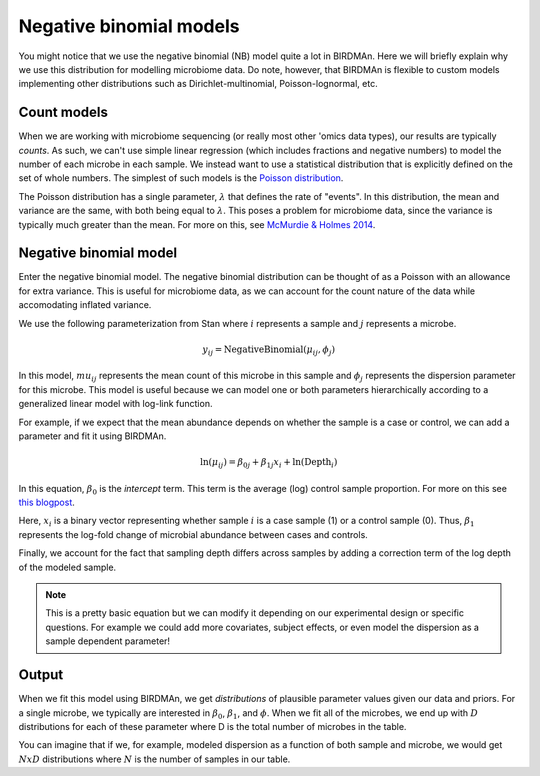 Negative binomial models
========================

You might notice that we use the negative binomial (NB) model quite a lot in BIRDMAn. Here we will briefly explain why we use this distribution for modelling microbiome data. Do note, however, that BIRDMAn is flexible to custom models implementing other distributions such as Dirichlet-multinomial, Poisson-lognormal, etc.

Count models
------------

When we are working with microbiome sequencing (or really most other 'omics data types), our results are typically *counts*. As such, we can't use simple linear regression (which includes fractions and negative numbers) to model the number of each microbe in each sample. We instead want to use a statistical distribution that is explicitly defined on the set of whole numbers. The simplest of such models is the `Poisson distribution <https://en.wikipedia.org/wiki/Poisson_distribution>`_.

The Poisson distribution has a single parameter, :math:`\lambda` that defines the rate of "events". In this distribution, the mean and variance are the same, with both being equal to :math:`\lambda`. This poses a problem for microbiome data, since the variance is typically much greater than the mean. For more on this, see `McMurdie & Holmes 2014 <https://doi.org/10.1371/journal.pcbi.1003531>`_.

Negative binomial model
-----------------------

Enter the negative binomial model. The negative binomial distribution can be thought of as a Poisson with an allowance for extra variance. This is useful for microbiome data, as we can account for the count nature of the data while accomodating inflated variance.

We use the following parameterization from Stan where :math:`i` represents a sample and :math:`j` represents a microbe.

.. math::

    y_{ij} = \textrm{NegativeBinomial}(\mu_{ij}, \phi_j)

In this model, :math:`mu_{ij}` represents the mean count of this microbe in this sample and :math:`\phi_j` represents the dispersion parameter for this microbe. This model is useful because we can model one or both parameters hierarchically according to a generalized linear model with log-link function.

For example, if we expect that the mean abundance depends on whether the sample is a case or control, we can add a parameter and fit it using BIRDMAn.

.. math::

    \ln(\mu_{ij}) = \beta_{0j} + \beta_{1j} x_i + \ln(\textrm{Depth}_i)

In this equation, :math:`\beta_0` is the *intercept* term. This term is the average (log) control sample proportion. For more on this see `this blogpost <https://github.com/flatironinstitute/q2-matchmaker/issues/24>`_.

Here, :math:`x_i` is a binary vector representing whether sample :math:`i` is a case sample (1) or a control sample (0). Thus, :math:`\beta_1` represents the log-fold change of microbial abundance between cases and controls.

Finally, we account for the fact that sampling depth differs across samples by adding a correction term of the log depth of the modeled sample.

.. note::

    This is a pretty basic equation but we can modify it depending on our experimental design or specific questions. For example we could add more covariates, subject effects, or even model the dispersion as a sample dependent parameter!

Output
------

When we fit this model using BIRDMAn, we get *distributions* of plausible parameter values given our data and priors. For a single microbe, we typically are interested in :math:`\beta_0`, :math:`\beta_1`, and :math:`\phi`. When we fit all of the microbes, we end up with :math:`D` distributions for each of these parameter where D is the total number of microbes in the table.

You can imagine that if we, for example, modeled dispersion as a function of both sample and microbe, we would get :math:`N x D` distributions where :math:`N` is the number of samples in our table.
